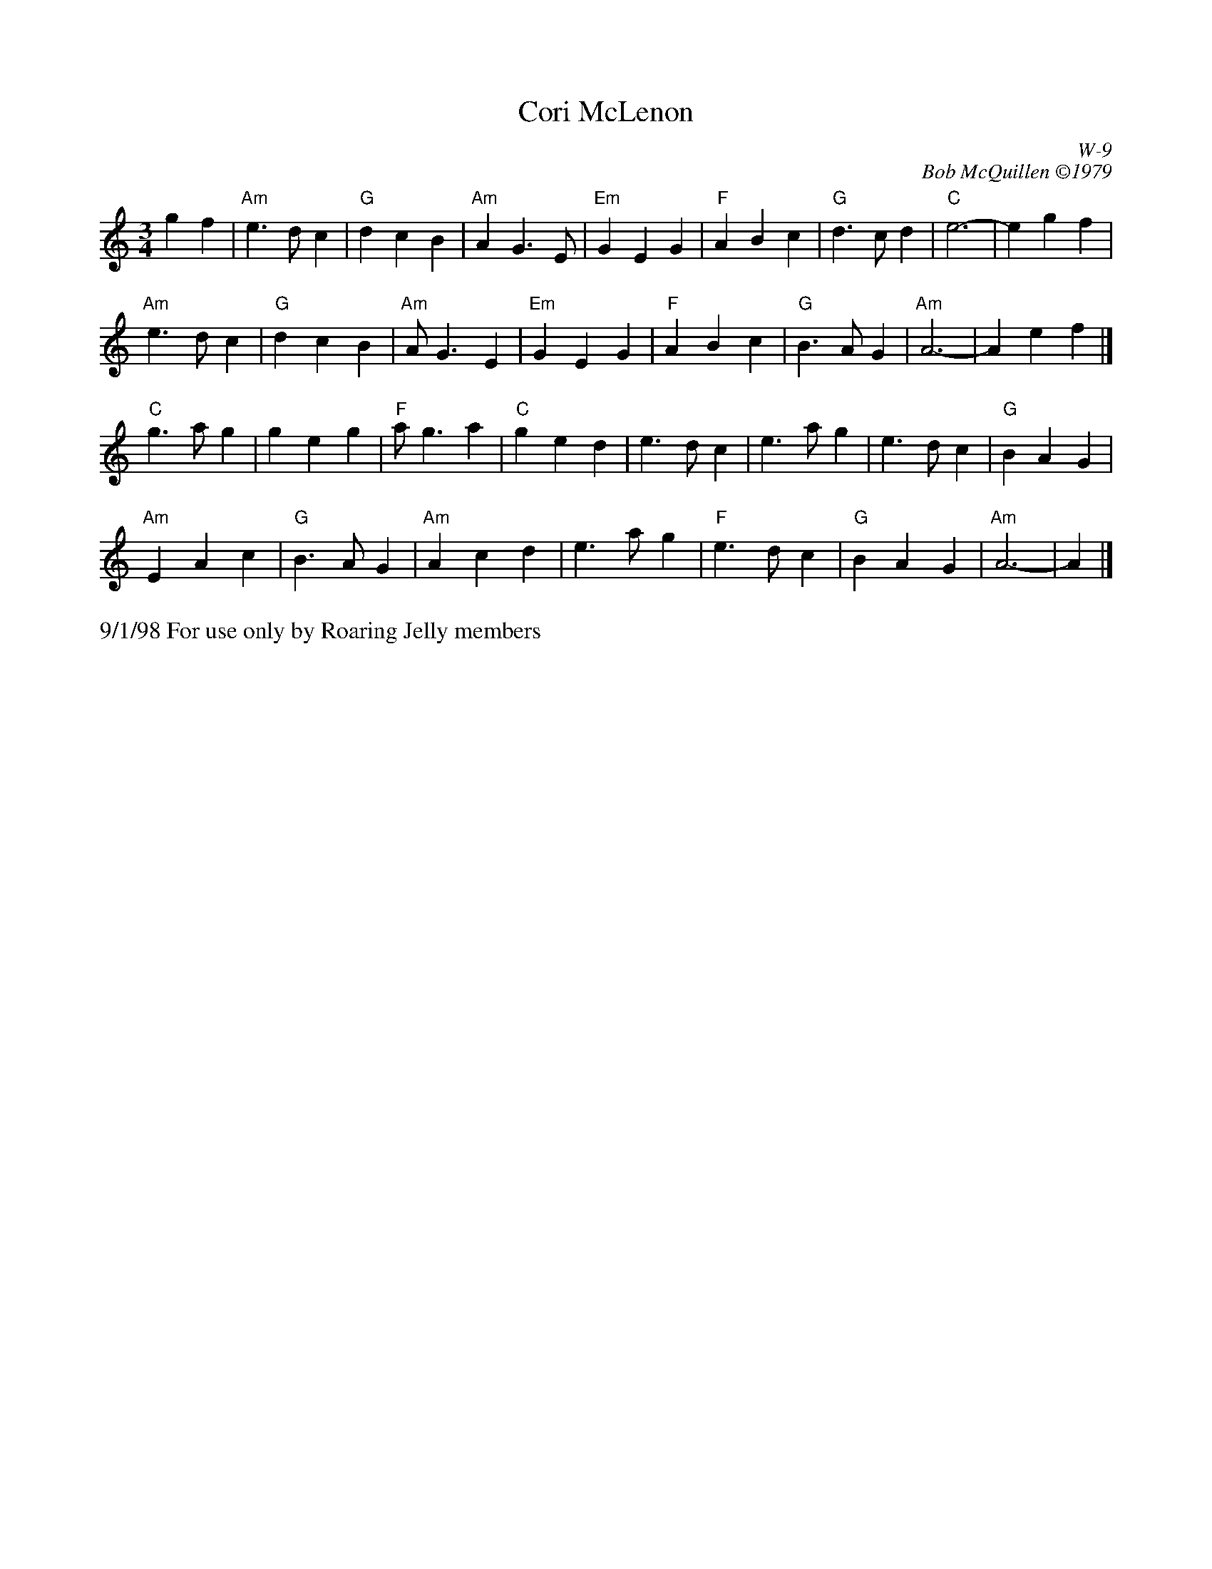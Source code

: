 X:17
T: Cori McLenon
I: Cori McLenon	W-9	Am	waltz
C: W-9
C: Bob McQuillen \2511979
M: 3/4
Z: Transcribed to abc by Mary Lou Knack
R: waltz
K: Am
g2 f2| "Am"e3 d c2| "G"d2 c2 B2| "Am"A2 G3 E| "Em"G2 E2 G2|       "F"A2 B2 c2| "G"d3 c d2| "C"e6-| e2 g2 f2|
"Am"e3 d c2| "G"d2 c2 B2| "Am"A G3 E2| "Em"G2 E2 G2|       "F"A2 B2 c2| "G"B3 A G2| "Am"A6-| A2 e2 f2|]
"C"g3 a g2| g2 e2 g2| "F"a g3 a2| "C"g2 e2 d2|    e3 d c2| e3 a g2| e3 d c2| "G"B2 A2 G2|
"Am"E2 A2 c2| "G"B3 A G2| "Am"A2 c2 d2| e3 a g2|    "F"e3 d c2| "G"B2 A2 G2| "Am"A6-| A2|]
%%text 9/1/98 For use only by Roaring Jelly members
